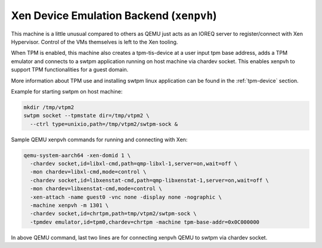 Xen Device Emulation Backend (``xenpvh``)
=========================================

This machine is a little unusual compared to others as QEMU just acts
as an IOREQ server to register/connect with Xen Hypervisor. Control of
the VMs themselves is left to the Xen tooling.

When TPM is enabled, this machine also creates a tpm-tis-device at a
user input tpm base address, adds a TPM emulator and connects to a
swtpm application running on host machine via chardev socket. This
enables xenpvh to support TPM functionalities for a guest domain.

More information about TPM use and installing swtpm linux application
can be found in the :ref:`tpm-device` section.

Example for starting swtpm on host machine:

.. code-block:: console

    mkdir /tmp/vtpm2
    swtpm socket --tpmstate dir=/tmp/vtpm2 \
      --ctrl type=unixio,path=/tmp/vtpm2/swtpm-sock &

Sample QEMU xenpvh commands for running and connecting with Xen:

.. code-block:: console

    qemu-system-aarch64 -xen-domid 1 \
      -chardev socket,id=libxl-cmd,path=qmp-libxl-1,server=on,wait=off \
      -mon chardev=libxl-cmd,mode=control \
      -chardev socket,id=libxenstat-cmd,path=qmp-libxenstat-1,server=on,wait=off \
      -mon chardev=libxenstat-cmd,mode=control \
      -xen-attach -name guest0 -vnc none -display none -nographic \
      -machine xenpvh -m 1301 \
      -chardev socket,id=chrtpm,path=tmp/vtpm2/swtpm-sock \
      -tpmdev emulator,id=tpm0,chardev=chrtpm -machine tpm-base-addr=0x0C000000

In above QEMU command, last two lines are for connecting xenpvh QEMU to swtpm
via chardev socket.
